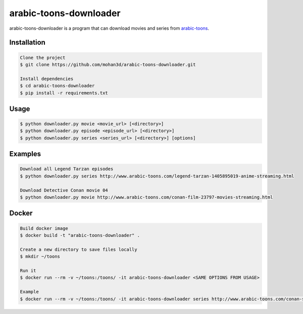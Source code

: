 arabic-toons-downloader
=======================

.. image:: https://api.codacy.com/project/badge/Grade/075b4dc6e5c74e42975c9a7b6226b16c
   :alt: Codacy Badge
   :target: https://www.codacy.com/app/mohan3d94/arabic-toons-downloader?utm_source=github.com&utm_medium=referral&utm_content=mohan3d/arabic-toons-downloader&utm_campaign=badger

arabic-toons-downloader is a program that can download movies and series
from `arabic-toons <http://www.arabic-toons.com>`_.

Installation
------------

.. code-block:: console

    Clone the project
    $ git clone https://github.com/mohan3d/arabic-toons-downloader.git

    Install dependencies
    $ cd arabic-toons-downloader
    $ pip install -r requirements.txt

Usage
-----

.. code-block:: console

    $ python downloader.py movie <movie_url> [<directory>]
    $ python downloader.py episode <episode_url> [<directory>]
    $ python downloader.py series <series_url> [<directory>] [options]

Examples
--------

.. code-block:: console

    Download all Legend Tarzan episodes
    $ python downloader.py series http://www.arabic-toons.com/legend-tarzan-1405895019-anime-streaming.html

    Download Detective Conan movie 04
    $ python downloader.py movie http://www.arabic-toons.com/conan-film-23797-movies-streaming.html

Docker
------

.. code-block:: console

    Build docker image
    $ docker build -t "arabic-toons-downloader" .

    Create a new directory to save files locally
    $ mkdir ~/toons

    Run it
    $ docker run --rm -v ~/toons:/toons/ -it arabic-toons-downloader <SAME OPTIONS FROM USAGE>

    Example
    $ docker run --rm -v ~/toons:/toons/ -it arabic-toons-downloader series http://www.arabic-toons.com/conan-s1-1405901146-anime-streaming.html /toons/conans1
